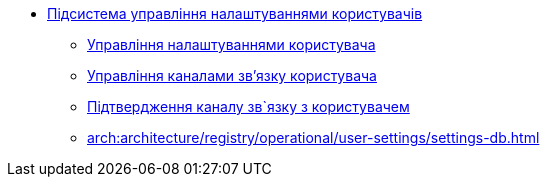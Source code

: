 ***** xref:arch:architecture/registry/operational/user-settings/overview.adoc[Підсистема управління налаштуваннями користувачів]
****** xref:arch:architecture/registry/operational/user-settings/user-settings.adoc[Управління налаштуваннями користувача]
****** xref:arch:architecture/registry/operational/user-settings/user-channel-settings.adoc[Управління каналами зв'язку користувача]
****** xref:arch:architecture/registry/operational/user-settings/user-contact-confirmation.adoc[Підтвердження каналу зв`язку з користувачем]
****** xref:arch:architecture/registry/operational/user-settings/settings-db.adoc[]